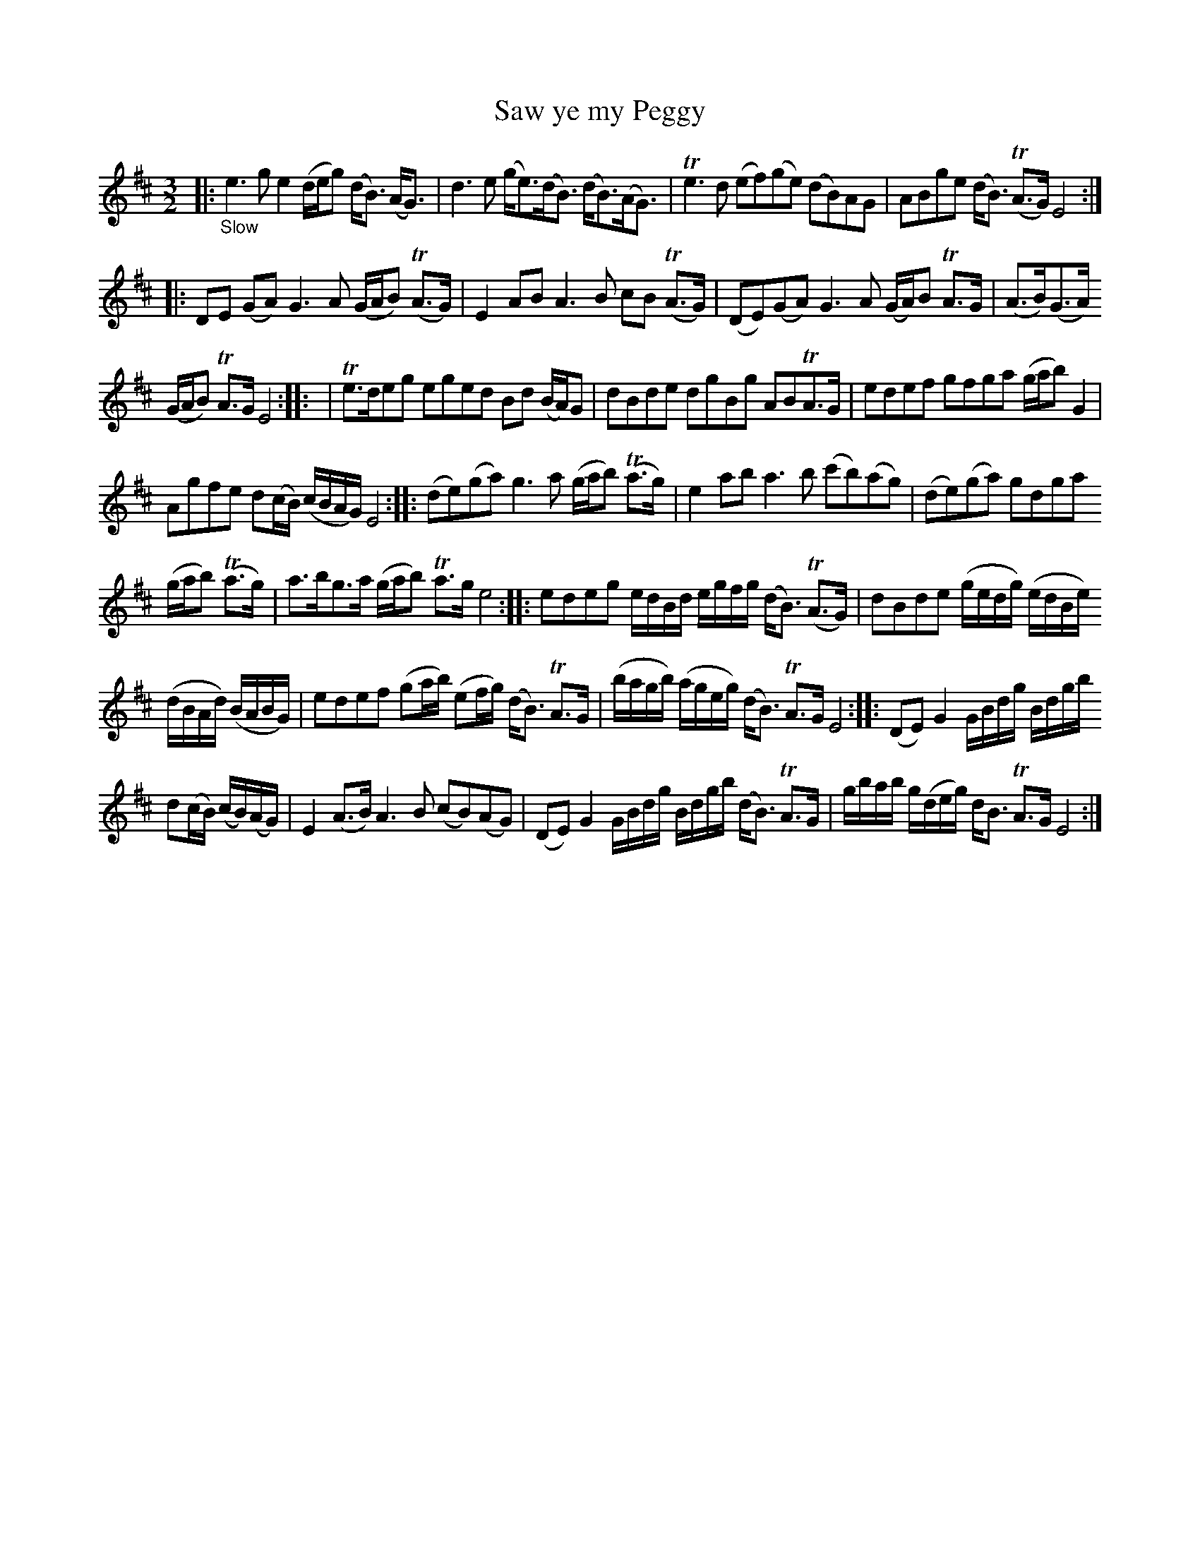 X: 13222
T: Saw ye my Peggy
%R: air, minuet
B: James Oswald "The Caledonian Pocket Companion" v.1 b.3 p.22 #2 (and top 4 staffs of p.23)
S: https://ia800501.us.archive.org/18/items/caledonianpocket01rugg/caledonianpocket01rugg_bw.pdf
Z: 2020 John Chambers <jc:trillian.mit.edu>
N: Most f notes have a sharp sign, but there are no natural signs. Such sharps not transcribed here.
M: 3/2
L: 1/8
K: Edor
|: "_Slow"\
e3g e2(d/e/g) (d<B) (A<G) | d3e (g<e)(d<B) (d<B)(A<G) | Te3d (ef)(ge) (dB)AG | ABge (d<B) (TA>G) E4 ::
DE (GA) G3A (G/A/B) (TA>G) | E2AB A3B cB (TA>G) | (DE)(GA) G3A (G/A/)B TA>G | (A>B)(G>A)
(G/A/B) TA>G E4 :: | Te>deg eged Bd (B/A/)G | dBde dgBg ABTA>G | edef gfga (g/a/b) G2 |
Agfe d(c/B/) (c/B/A/G/) E4 :: (de)(ga) g3a (g/a/b) (Ta>g) | e2ab a3b (c'b)(ag) | (de)(ga) gdga
(g/a/b) (Ta>g) | a>bg>a (g/a/b) Ta>g e4 :: edeg e/d/B/d/ e/g/f/g/ (d<B) (TA>G) | dBde (g/e/d/g/) (e/d/B/e/)
(d/B/A/d/) (B/A/B/G/) | edef (ga/b/) (ef/g/) (d<B) TA>G | (b/a/g/b/) (a/g/e/g/) (d<B) TA>G E4 :: (DE)G2 G/B/d/g/ B/d/g/b/
d(c/B/) (c/B/)(A/G/) | E2(A>B) A3B (cB)(AG) | (DE)G2 G/B/d/g/ B/d/g/b/ (d<B) TA>G  | g/b/a/b/ g/(d/e/g/) d<B TA>G E4 :|

